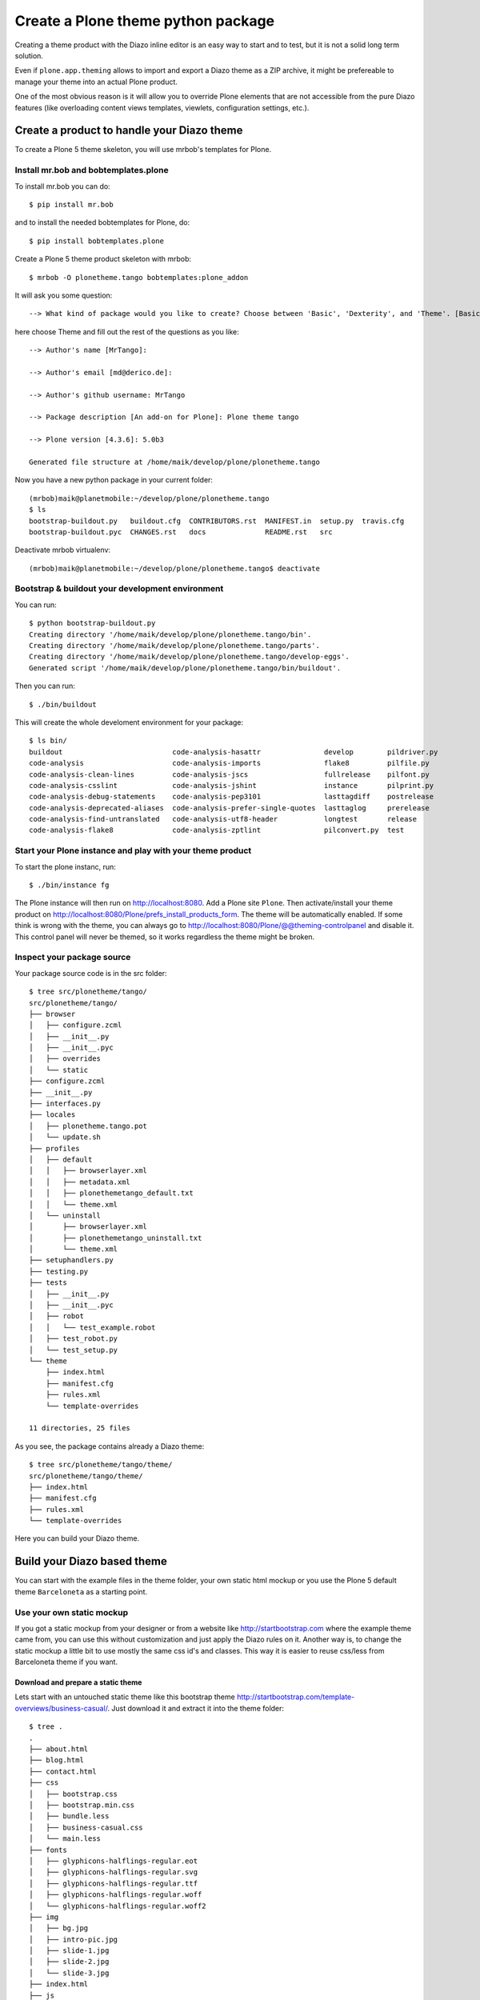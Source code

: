 ===================================
Create a Plone theme python package
===================================

Creating a theme product with the Diazo inline editor is an easy way to start
and to test, but it is not a solid long term solution.

Even if ``plone.app.theming`` allows to import and export a Diazo theme as a ZIP
archive, it might be prefereable to manage your theme into an actual Plone
product.

One of the most obvious reason is it will allow you to override Plone elements
that are not accessible from the pure Diazo features (like overloading content
views templates, viewlets, configuration settings, etc.).

Create a product to handle your Diazo theme
===========================================

To create a Plone 5 theme skeleton, you will use mrbob's templates for Plone.

Install mr.bob and bobtemplates.plone
-------------------------------------

To install mr.bob you can do::

   $ pip install mr.bob

and to install the needed bobtemplates for Plone, do::

   $ pip install bobtemplates.plone

Create a Plone 5 theme product skeleton with mrbob::

   $ mrbob -O plonetheme.tango bobtemplates:plone_addon

It will ask you some question::

   --> What kind of package would you like to create? Choose between 'Basic', 'Dexterity', and 'Theme'. [Basic]: Theme

here choose Theme and fill out the rest of the questions as you like::

   --> Author's name [MrTango]:

   --> Author's email [md@derico.de]:

   --> Author's github username: MrTango

   --> Package description [An add-on for Plone]: Plone theme tango

   --> Plone version [4.3.6]: 5.0b3

   Generated file structure at /home/maik/develop/plone/plonetheme.tango

Now you have a new python package in your current folder::

   (mrbob)maik@planetmobile:~/develop/plone/plonetheme.tango
   $ ls
   bootstrap-buildout.py   buildout.cfg  CONTRIBUTORS.rst  MANIFEST.in  setup.py  travis.cfg
   bootstrap-buildout.pyc  CHANGES.rst   docs              README.rst   src

Deactivate mrbob virtualenv::

   (mrbob)maik@planetmobile:~/develop/plone/plonetheme.tango$ deactivate


Bootstrap & buildout your development environment
-------------------------------------------------

You can run::

   $ python bootstrap-buildout.py
   Creating directory '/home/maik/develop/plone/plonetheme.tango/bin'.
   Creating directory '/home/maik/develop/plone/plonetheme.tango/parts'.
   Creating directory '/home/maik/develop/plone/plonetheme.tango/develop-eggs'.
   Generated script '/home/maik/develop/plone/plonetheme.tango/bin/buildout'.

Then you can run::

   $ ./bin/buildout

This will create the whole develoment environment for your package::

   $ ls bin/
   buildout                          code-analysis-hasattr               develop        pildriver.py
   code-analysis                     code-analysis-imports               flake8         pilfile.py
   code-analysis-clean-lines         code-analysis-jscs                  fullrelease    pilfont.py
   code-analysis-csslint             code-analysis-jshint                instance       pilprint.py
   code-analysis-debug-statements    code-analysis-pep3101               lasttagdiff    postrelease
   code-analysis-deprecated-aliases  code-analysis-prefer-single-quotes  lasttaglog     prerelease
   code-analysis-find-untranslated   code-analysis-utf8-header           longtest       release
   code-analysis-flake8              code-analysis-zptlint               pilconvert.py  test


Start your Plone instance and play with your theme product
----------------------------------------------------------

To start the plone instanc, run::

   $ ./bin/instance fg

The Plone instance will then run on http://localhost:8080.
Add a Plone site ``Plone``.
Then activate/install your theme product on http://localhost:8080/Plone/prefs_install_products_form.
The theme will be automatically enabled. If some think is wrong with the theme, you can always go to http://localhost:8080/Plone/@@theming-controlpanel and disable it. This control panel will never be themed, so it works regardless the theme might be broken.


Inspect your package source
---------------------------

Your package source code is in the src folder::

   $ tree src/plonetheme/tango/
   src/plonetheme/tango/
   ├── browser
   │   ├── configure.zcml
   │   ├── __init__.py
   │   ├── __init__.pyc
   │   ├── overrides
   │   └── static
   ├── configure.zcml
   ├── __init__.py
   ├── interfaces.py
   ├── locales
   │   ├── plonetheme.tango.pot
   │   └── update.sh
   ├── profiles
   │   ├── default
   │   │   ├── browserlayer.xml
   │   │   ├── metadata.xml
   │   │   ├── plonethemetango_default.txt
   │   │   └── theme.xml
   │   └── uninstall
   │       ├── browserlayer.xml
   │       ├── plonethemetango_uninstall.txt
   │       └── theme.xml
   ├── setuphandlers.py
   ├── testing.py
   ├── tests
   │   ├── __init__.py
   │   ├── __init__.pyc
   │   ├── robot
   │   │   └── test_example.robot
   │   ├── test_robot.py
   │   └── test_setup.py
   └── theme
       ├── index.html
       ├── manifest.cfg
       ├── rules.xml
       └── template-overrides

   11 directories, 25 files

As you see, the package contains already a Diazo theme::

   $ tree src/plonetheme/tango/theme/
   src/plonetheme/tango/theme/
   ├── index.html
   ├── manifest.cfg
   ├── rules.xml
   └── template-overrides

Here you can build your Diazo theme.


Build your Diazo based theme
============================

You can start with the example files in the theme folder, your own static html mockup or you use the Plone 5 default theme ``Barceloneta`` as a starting point.

Use your own static mockup
--------------------------

If you got a static mockup from your designer or from a website like http://startbootstrap.com where the example theme came from, you can use this without customization and just apply the Diazo rules on it. Another way is, to change the static mockup a little bit to use mostly the same css id's and classes. This way it is easier to reuse css/less from Barceloneta theme if you want.


Download and prepare a static theme
+++++++++++++++++++++++++++++++++++

Lets start with an untouched static theme like this bootstrap theme http://startbootstrap.com/template-overviews/business-casual/. Just download it and extract it into the theme folder::

   $ tree .
   .
   ├── about.html
   ├── blog.html
   ├── contact.html
   ├── css
   │   ├── bootstrap.css
   │   ├── bootstrap.min.css
   │   ├── bundle.less
   │   ├── business-casual.css
   │   └── main.less
   ├── fonts
   │   ├── glyphicons-halflings-regular.eot
   │   ├── glyphicons-halflings-regular.svg
   │   ├── glyphicons-halflings-regular.ttf
   │   ├── glyphicons-halflings-regular.woff
   │   └── glyphicons-halflings-regular.woff2
   ├── img
   │   ├── bg.jpg
   │   ├── intro-pic.jpg
   │   ├── slide-1.jpg
   │   ├── slide-2.jpg
   │   └── slide-3.jpg
   ├── index.html
   ├── js
   │   ├── bootstrap.js
   │   ├── bootstrap.min.js
   │   ├── bundle.js
   │   └── jquery.js
   ├── LICENSE
   ├── manifest.cfg
   ├── README.md
   ├── rules.xml
   └── template-overrides


Preparing the template
**********************

To make the given template more useful, we customize it a little bit.
Right before the second box which contains::

   <div class="row">
       <div class="box">
           <div class="col-lg-12">
               <hr>
               <h2 class="intro-text text-center">Build a website
                   <strong>worth visiting</strong>
               </h2>

Add this::

   <div id="column1-container"></div>
   <div id="content-container">
     <!-- main content (box2 and box3) comes here -->
   </div>
   <div id="column2-container"></div>

And then move the main content (the box 2 and box 3 including the parent row div) into the content-container.

It should look like::

   <div id="column1-container"></div>

   <div id="content-container">
       <div class="row">
           <div class="box">
               <div class="col-lg-12">
                   <hr>
                   <h2 class="intro-text text-center">Build a website
                       <strong>worth visiting</strong>
                   </h2>
                   <hr>
                   <img class="img-responsive img-border img-left" src="img/intro-pic.jpg" alt="">
                   <hr class="visible-xs">
                   <p>The boxes used in this template are nested inbetween a normal Bootstrap row and the start of your column layout. The boxes will be full-width boxes, so if you want to make them smaller then you will need to customize.</p>
                   <p>A huge thanks to <a href="http://join.deathtothestockphoto.com/" target="_blank">Death to the Stock Photo</a> for allowing us to use the beautiful photos that make this template really come to life. When using this template, make sure your photos are decent. Also make sure that the file size on your photos is kept to a minumum to keep load times to a minimum.</p>
                   <p>Lorem ipsum dolor sit amet, consectetur adipiscing elit. Nunc placerat diam quis nisl vestibulum dignissim. In hac habitasse platea dictumst. Interdum et malesuada fames ac ante ipsum primis in faucibus. Pellentesque habitant morbi tristique senectus et netus et malesuada fames ac turpis egestas.</p>
               </div>
           </div>
       </div>

       <div class="row">
           <div class="box">
               <div class="col-lg-12">
                   <hr>
                   <h2 class="intro-text text-center">Beautiful boxes
                       <strong>to showcase your content</strong>
                   </h2>
                   <hr>
                   <p>Use as many boxes as you like, and put anything you want in them! They are great for just about anything, the sky's the limit!</p>
                   <p>Lorem ipsum dolor sit amet, consectetur adipiscing elit. Nunc placerat diam quis nisl vestibulum dignissim. In hac habitasse platea dictumst. Interdum et malesuada fames ac ante ipsum primis in faucibus. Pellentesque habitant morbi tristique senectus et netus et malesuada fames ac turpis egestas.</p>
               </div>
           </div>
       </div>
   </div>

   <div id="column2-container"></div>


Using Diazo rules to map the theme with Plone content
+++++++++++++++++++++++++++++++++++++++++++++++++++++

Now that we have the static theme inside, we need to apply the Diazo rules in rules.xml to map the theme with the Plone content elements.

First let me explane what we mean, when we talk about content and theme.
Content is normaly the dynamic generated content on the Plone site and theme
is the static template site.

For exaple::

   <replace css:theme="#headline" css:content="#firstHeading" />

This means replace the element "#headline" in the theme with the element "#firstHeading" from the gerated Plone content.

For more details how to use Diazo rules, look at http://diazo.org and http://docs.plone.org/external/plone.app.theming/docs/index.html.


As a starting point we use this rules set::

   <?xml version="1.0" encoding="utf-8"?>
   <rules xmlns="http://namespaces.plone.org/diazo"
          xmlns:css="http://namespaces.plone.org/diazo/css"
          xmlns:xhtml="http://www.w3.org/1999/xhtml"
          xmlns:xsl="http://www.w3.org/1999/XSL/Transform"
          xmlns:xi="http://www.w3.org/2001/XInclude">

     <theme href="index.html"/>
     <notheme css:if-not-content="#visual-portal-wrapper" />

     <rules if-content="//*[@id='portal-top']">
       <!-- Attributes -->
       <copy attributes="*" theme="/html" content="/html"/>
       <!-- Base tag -->
       <before theme="/html/head/title" content="/html/head/base"/>
       <!-- Title -->
       <replace theme="/html/head/title" content="/html/head/title" />
       <!-- Pull in Plone Meta -->
       <after theme-children="/html/head" content="/html/head/meta" />
       <!-- dont use Plone icons, use the theme -->
       <drop css:content="head link[rel='apple-touch-icon']" />
       <drop css:content="head link[rel='shortcut icon']" />
       <!-- CSS -->
       <after theme-children="/html/head" content="/html/head/link" />
       <!-- Script -->
       <after theme-children="/html/head" content="/html/head/script" />
     </rules>

     <!-- Copy over the id/class attributes on the body tag.
          This is important for per-section styling -->
     <copy attributes="*" css:content="body" css:theme="body" />

     <!-- toolbar -->
     <before
       css:theme-children="body"
       css:content-children="#edit-bar"
       css:if-not-content=".ajax_load"
       css:if-content=".userrole-authenticated"
       />

     <!-- login link -->
     <after
       css:theme-children="body"
       css:content="#portal-anontools"
       css:if-not-content=".ajax_load"
       css:if-content=".userrole-anonymous"
       />

     <!-- replace theme navbar-nav with Plone plone-navbar-nav -->
     <replace
       css:theme-children=".plone-navbar-nav"
       css:content-children=".plone-navbar-nav" />

     <!-- full-width breadcrumb -->
     <replace
       css:theme-children="#above-content"
       css:content-children="#viewlet-above-content"
       />
      <drop
       css:content="#portal-breadcrumbs"
       />

     <!-- Alert message -->
     <replace
       css:theme-children="#global_statusmessage"
       css:content-children="#global_statusmessage"
       />

     <!-- Central column -->
     <replace css:theme="#content-container" method="raw">

         <xsl:variable name="central">
           <xsl:if test="//aside[@id='portal-column-one'] and //aside[@id='portal-column-two']">col-xs-12 col-sm-6</xsl:if>
           <xsl:if test="//aside[@id='portal-column-two'] and not(//aside[@id='portal-column-one'])">col-xs-12 col-sm-9</xsl:if>
           <xsl:if test="//aside[@id='portal-column-one'] and not(//aside[@id='portal-column-two'])">col-xs-12 col-sm-9</xsl:if>
           <xsl:if test="not(//aside[@id='portal-column-one']) and not(//aside[@id='portal-column-two'])">col-xs-12 col-sm-12</xsl:if>
         </xsl:variable>

         <div class="{$central}">
           <div class="row">
             <div class="box">
               <div class="col-xs-12 col-sm-12">
                 <xsl:apply-templates css:select="#content"/>
               </div>
               <div class="clearFix"></div>
             </div>
           </div>
           <section class="row" id="viewlet-below-content-body">
             <div class="box">
               <div class="col-xs-12 col-sm-12">
                <xsl:copy-of select="//div[@id='viewlet-below-content']"/>
               </div>
               <div class="clearFix"></div>
             </div>
           </section>
         </div><!--/row-->
     </replace>

     <!-- Left column -->
     <rules if-content="//*[@id='portal-column-one']">
       <replace css:theme="#column1-container">
           <div class="col-xs-6 col-sm-3 sidebar-offcanvas" id="sidebar">
             <aside id="portal-column-one">
                <xsl:copy-of select="//*[@id='portal-column-one']/*"/>
             </aside>
           </div>
       </replace>
     </rules>

     <!-- Right column -->
     <rules if-content="//*[@id='portal-column-two']">
       <replace css:theme="#column2-container">
           <div class="col-xs-6 col-sm-3 sidebar-offcanvas" id="sidebar" role="complementary">
             <aside id="portal-column-two">
                <xsl:copy-of select="//*[@id='portal-column-two']/*"/>
             </aside>
           </div>
       </replace>
     </rules>

     <replace css:theme-children="#portal-footer" css:content-children="#portal-footer-wrapper" />
   </rules>

Slider only on Front-page
*************************

We want the slider in the template only on front-page and also not when we are editing the front-page.
So we drop it in these cases::

   <!-- front-page slider -->
   <drop
     css:theme="#front-page-slider"
     css:if-not-content=".section-front-page" />
   <drop
     css:theme="#front-page-slider"
     css:if-content=".template-edit" />

By now the slide is still static, but we will change that later.

Login link & co
***************

Add the login link::

   <!-- login link -->
   <after
     css:theme-children="body"
     css:content="#portal-anontools"
     css:if-not-content=".ajax_load"
     css:if-content=".userrole-anonymous"
     />

This will place the portal-anontools for example the login link on bottom of the page.
You can change that to place it where you want.

Top-navigation
**************

Replace the place holder with the real Plone top-navigation links::

   <!-- replace theme navbar-nav with Plone plone-navbar-nav -->
   <replace
     css:theme-children=".navbar-nav"
     css:content-children=".plone-navbar-nav" />

Here we take the list of links from Plone and replace the placeholder links in the theme with it.

Breadcrumb & co
***************

Plone provides some viewlets like the breadcrumb above the content area.
To get this, we add a place holder with the CSS id "#above-content" into the theme, where we want to have this above -content stuff, for example right before the first row/box in the container::

   <div class="row">
       <div id="above-content" class="box"></div>
   </div>

This rule then takes the Plone breadcrumb & co over::

   <!-- full-width breadcrumb -->
   <replace
     css:theme-children="#above-content"
     css:content-children="#viewlet-above-content"
     />

This will take over everthing in viewlet-above from Plone.
Our current theme does not provide a breadcrumb bar, so we can just drop them from Plone content, like this::

   <drop css:content="#portal-breadcrumbs" />

If you only want to drop this for non administrators, you can do it like this::

   <drop
    css:content="#portal-breadcrumbs"
    css:if-not-content=".userrole-manager"
    />

or only for not logged-in users::

   <drop
    css:content="#portal-breadcrumbs"
    css:if-content=".userrole-anonymous"
    />

.. note::

   The classes like userrole-anonymous, are provided by Plone in the BODY-Tag.

Status messages
***************

Plone will give status messages in the #global_statusmessage element. We want to take over these messages.
For this, we add another placeholder into our theme template::

   <div class="row">
       <div id="global_statusmessage"></div>
       <div id="above-content"></div>
   </div>

and use this rule to take over the messages::

  <!-- Alert message -->
  <replace
    css:theme-children="#global_statusmessage"
    css:content-children="#global_statusmessage"
    />

To test that, just edit the front-page.
You should see a message from Plone.

Main content area
*****************

To get the Plone content area in a flexible way which also provides the right bootstrap grid classes, we use a inline XSL snippet like this::

   <!-- Central column -->
   <replace css:theme="#content-container" method="raw">

       <xsl:variable name="central">
         <xsl:if test="//aside[@id='portal-column-one'] and //aside[@id='portal-column-two']">col-xs-12 col-sm-6</xsl:if>
         <xsl:if test="//aside[@id='portal-column-two'] and not(//aside[@id='portal-column-one'])">col-xs-12 col-sm-9</xsl:if>
         <xsl:if test="//aside[@id='portal-column-one'] and not(//aside[@id='portal-column-two'])">col-xs-12 col-sm-9</xsl:if>
         <xsl:if test="not(//aside[@id='portal-column-one']) and not(//aside[@id='portal-column-two'])">col-xs-12 col-sm-12</xsl:if>
       </xsl:variable>

       <div class="{$central}">
         <div class="row">
           <div class="box">
             <div class="col-xs-12 col-sm-12">
               <xsl:apply-templates css:select="#content"/>
             </div>
             <div class="clearFix"></div>
           </div>
         </div>
         <section class="row" id="viewlet-below-content-body">
           <div class="box">
             <div class="col-xs-12 col-sm-12">
              <xsl:copy-of select="//div[@id='viewlet-below-content']"/>
             </div>
             <div class="clearFix"></div>
           </div>
         </section>
       </div><!--/row-->
   </replace>

This will give the the right grid-classes for the content-column depending on one-column-, two-column- or tree-column-layout.

Left and right columns
**********************

We already add the column1-container and column2-container in our template.
The following rules will take over the left and the right columns and also change the markup of it to be a aside instead of a normal div. That is the reason to use inline XSL here.

   <!-- Left column -->
   <rules if-content="//*[@id='portal-column-one']">
     <replace css:theme="#column1-container">
         <div class="col-xs-6 col-sm-3 sidebar-offcanvas" id="sidebar">
           <aside id="portal-column-one">
              <xsl:copy-of select="//*[@id='portal-column-one']/*"/>
           </aside>
         </div>
     </replace>
   </rules>

   <!-- Right column -->
   <rules if-content="//*[@id='portal-column-two']">
     <replace css:theme="#column2-container">
         <div class="col-xs-6 col-sm-3 sidebar-offcanvas" id="sidebar" role="complementary">
           <aside id="portal-column-two">
              <xsl:copy-of select="//*[@id='portal-column-two']/*"/>
           </aside>
         </div>
     </replace>
   </rules>

Footer
******

Take over the footer from Plone::

   <!-- footer -->
   <replace
     css:theme-children="footer .container"
     css:content-children="#portal-footer-wrapper" />


Initial css and js resources
++++++++++++++++++++++++++++

Now create folders for your css and javascript resources and add the first files::

   $ tree .
   .
   ├── css
   │   ├── bundle.less
   │   └── main.less
   ├── index.html
   ├── js
   │   └── bundle.js
   ├── manifest.cfg
   ├── rules.xml
   └── template-overrides

The bundle.less file can look like this::

   /* bundle less file that will be compiled */

   // ### PLONE IMPORTS ###

   // //*// Font families
   @import "@{barcelonetaLessPath}fonts.plone.less";

   // //*// Core variables and mixins
   @import "@{barcelonetaLessPath}variables.plone.less";
   @import "@{barcelonetaLessPath}mixin.prefixes.plone.less";
   @import "@{barcelonetaLessPath}mixin.tabfocus.plone.less";
   @import "@{barcelonetaLessPath}mixin.images.plone.less";
   @import "@{barcelonetaLessPath}mixin.forms.plone.less";
   @import "@{barcelonetaLessPath}mixin.borderradius.plone.less";
   @import "@{barcelonetaLessPath}mixin.buttons.plone.less";
   @import "@{barcelonetaLessPath}mixin.clearfix.plone.less";
   @import "@{barcelonetaLessPath}mixin.gridframework.plone.less"; //grid Bootstrap
   @import "@{barcelonetaLessPath}mixin.grid.plone.less"; //grid Bootstrap


   // //*// Reset and dependencies
   @import "@{barcelonetaLessPath}normalize.plone.less";
   @import "@{barcelonetaLessPath}print.plone.less";

   // //*// Core CSS
   @import "@{barcelonetaLessPath}scaffolding.plone.less";
   @import "@{barcelonetaLessPath}type.plone.less";
   @import "@{barcelonetaLessPath}code.plone.less";
   //@import "deco.plone.less"; //uncomment for deco variant
   @import "@{barcelonetaLessPath}grid.plone.less"; //grid Bootstrap
   @import "@{barcelonetaLessPath}tables.plone.less";
   @import "@{barcelonetaLessPath}forms.plone.less";
   @import "@{barcelonetaLessPath}buttons.plone.less";
   @import "@{barcelonetaLessPath}states.plone.less";

   //*// Components
   @import "@{barcelonetaLessPath}breadcrumbs.plone.less";
   @import "@{barcelonetaLessPath}pagination.plone.less";
   @import "@{barcelonetaLessPath}formtabbing.plone.less"; //pattern
   @import "@{barcelonetaLessPath}views.plone.less";
   @import "@{barcelonetaLessPath}thumbs.plone.less";
   @import "@{barcelonetaLessPath}alerts.plone.less";
   @import "@{barcelonetaLessPath}portlets.plone.less";
   @import "@{barcelonetaLessPath}controlpanels.plone.less";
   @import "@{barcelonetaLessPath}tags.plone.less";
   @import "@{barcelonetaLessPath}contents.plone.less";

   //*// Patterns
   @import "@{barcelonetaLessPath}accessibility.plone.less";
   @import "@{barcelonetaLessPath}toc.plone.less";
   //@import "@{barcelonetaLessPath}backdrop.plone.less"; Still no implemented on Plone
   @import "@{barcelonetaLessPath}dropzone.plone.less";
   //@import "@{barcelonetaLessPath}formautofocus.plone.less"; Still no implemented on Plone
   @import "@{barcelonetaLessPath}modal.plone.less";
   @import "@{barcelonetaLessPath}pickadate.plone.less";
   @import "@{barcelonetaLessPath}sortable.plone.less";
   @import "@{barcelonetaLessPath}tablesorter.plone.less";
   @import "@{barcelonetaLessPath}tooltip.plone.less";
   @import "@{barcelonetaLessPath}tree.plone.less";

   //*// Structure
   @import "@{barcelonetaLessPath}header.plone.less";
   @import "@{barcelonetaLessPath}sitenav.plone.less";
   @import "@{barcelonetaLessPath}main.plone.less";
   @import "@{barcelonetaLessPath}footer.plone.less";
   @import "@{barcelonetaLessPath}loginform.plone.less";
   @import "@{barcelonetaLessPath}sitemap.plone.less";

   //*// Products
   @import "@{barcelonetaLessPath}event.plone.less";
   @import "@{barcelonetaLessPath}image.plone.less";
   @import "@{barcelonetaLessPath}news.plone.less";
   @import "@{barcelonetaLessPath}discussion.plone.less";
   @import "@{barcelonetaLessPath}search.plone.less";

   //@import "@{barcelonetaLessPath}barceloneta.plone.less";

   // ### END OF PLONE IMPORTS ###

   @import "main.less";

Here we import the specific parts of the default Plone 5 Barceloneta theme.
Feel free to comment out staff that you don't needed.

At the bottom you can see, that we import the main.less file.
The main.less will contain your custom styles and can look like this::

   h1 {
     color: green;
   }


More Diazo and plone.app.theming details
****************************************

For more details how to build a Diazo based theme, look at http://diazo.org and http://docs.plone.org/external/plone.app.theming/docs/index.html.


Override Plone BrowserViews with jbot
=====================================

A large part of the Plone UI are provided by BrowserView or Viewlet templates.

That is the case for viewlets (all the blocks you can see when you call the url
``./@@manage-viewlets``).

.. note:: to override them from the ZMI, you can go to ``./portal_view_customizations``.

To overrides them from your theme product, the easiest way is to use
``z3c.jbot`` (Just a Bunch of Templates).

Since jbot is already included in the skeleton, you can just start using it, by putting in ``src/plonetheme/tango/browser/overrides/`` all the templates you want to override.
But you will need to name them by prefixing the template
name by its complete path to its original version.

For instance, to override ``colophon.pt`` from plone.app.layout, knowing this
template in a subfolder named ``viewlets``, you need to name it
``plone.app.layout.viewlets.colophon.pt``.

.. note:: ZMI > portal_view_customizations is an handy way to find the template path.

You can now restart Zope and re-install your product from the Plone control
panel (Site Setup > Add-ons).


Dynamic slider
==============

Create dynamic slider content in Plone
--------------------------------------

We need a custom view to render ower dynamic content for the slider in Plone.
There different ways to create views, for now we use a very simple template-only-view thru jbot and theming-plugins.

TODO: show views folder and custom slider-images view


Take over the dynamic slider content from Plone
-----------------------------------------------
::

   <replace
     css:theme="#carousel-example-generic"
     css:content="#carousel-example-generic"
     href="/slider-images/@@slider-images" />

